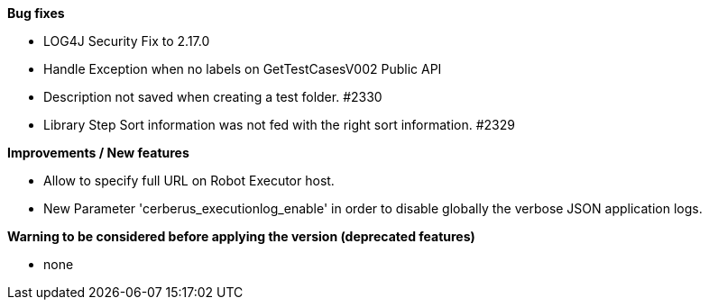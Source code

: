 *Bug fixes*
[square]
* LOG4J Security Fix to 2.17.0
* Handle Exception when no labels on GetTestCasesV002 Public API
* Description not saved when creating a test folder. #2330
* Library Step Sort information was not fed with the right sort information. #2329

*Improvements / New features*
[square]
* Allow to specify full URL on Robot Executor host.
* New Parameter 'cerberus_executionlog_enable' in order to disable globally the verbose JSON application logs.

*Warning to be considered before applying the version (deprecated features)*
[square]
* none
